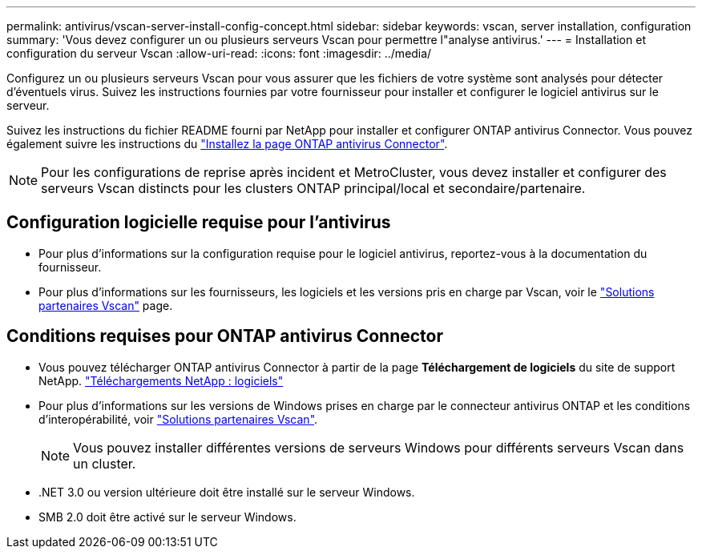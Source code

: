 ---
permalink: antivirus/vscan-server-install-config-concept.html 
sidebar: sidebar 
keywords: vscan, server installation, configuration 
summary: 'Vous devez configurer un ou plusieurs serveurs Vscan pour permettre l"analyse antivirus.' 
---
= Installation et configuration du serveur Vscan
:allow-uri-read: 
:icons: font
:imagesdir: ../media/


[role="lead"]
Configurez un ou plusieurs serveurs Vscan pour vous assurer que les fichiers de votre système sont analysés pour détecter d'éventuels virus. Suivez les instructions fournies par votre fournisseur pour installer et configurer le logiciel antivirus sur le serveur.

Suivez les instructions du fichier README fourni par NetApp pour installer et configurer ONTAP antivirus Connector. Vous pouvez également suivre les instructions du link:install-ontap-antivirus-connector-task.html["Installez la page ONTAP antivirus Connector"].

[NOTE]
====
Pour les configurations de reprise après incident et MetroCluster, vous devez installer et configurer des serveurs Vscan distincts pour les clusters ONTAP principal/local et secondaire/partenaire.

====


== Configuration logicielle requise pour l'antivirus

* Pour plus d'informations sur la configuration requise pour le logiciel antivirus, reportez-vous à la documentation du fournisseur.
* Pour plus d'informations sur les fournisseurs, les logiciels et les versions pris en charge par Vscan, voir le link:https://docs.netapp.com/us-en/ontap/antivirus/vscan-partner-solutions.html["Solutions partenaires Vscan"] page.




== Conditions requises pour ONTAP antivirus Connector

* Vous pouvez télécharger ONTAP antivirus Connector à partir de la page *Téléchargement de logiciels* du site de support NetApp. link:http://mysupport.netapp.com/NOW/cgi-bin/software["Téléchargements NetApp : logiciels"]
* Pour plus d'informations sur les versions de Windows prises en charge par le connecteur antivirus ONTAP et les conditions d'interopérabilité, voir link:https://docs.netapp.com/us-en/ontap/antivirus/vscan-partner-solutions.html["Solutions partenaires Vscan"].
+
[NOTE]
====
Vous pouvez installer différentes versions de serveurs Windows pour différents serveurs Vscan dans un cluster.

====
* .NET 3.0 ou version ultérieure doit être installé sur le serveur Windows.
* SMB 2.0 doit être activé sur le serveur Windows.

